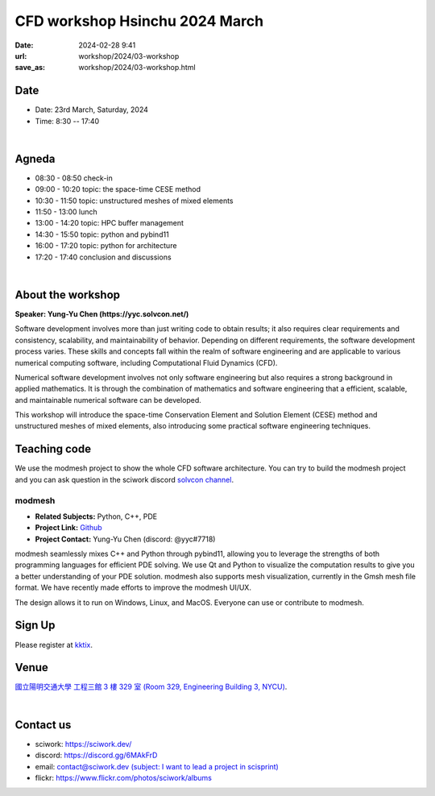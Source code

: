 ===============================
CFD workshop Hsinchu 2024 March
===============================

:date: 2024-02-28 9:41
:url: workshop/2024/03-workshop
:save_as: workshop/2024/03-workshop.html

Date
----

* Date: 23rd March, Saturday, 2024
* Time: 8:30 -- 17:40

|

Agneda 
------

* 08:30 - 08:50	check-in

* 09:00 - 10:20	topic: the space-time CESE method

* 10:30 - 11:50	topic: unstructured meshes of mixed elements

* 11:50 - 13:00	lunch

* 13:00 - 14:20	topic: HPC buffer management

* 14:30 - 15:50	topic: python and pybind11

* 16:00 - 17:20	topic: python for architecture

* 17:20 - 17:40	conclusion and discussions

|

About the workshop
------------------

**Speaker: Yung-Yu Chen (https://yyc.solvcon.net/)**

Software development involves more than just writing code to obtain results; it also requires clear requirements and
consistency, scalability, and maintainability of behavior. Depending on different requirements, the software development
process varies. These skills and concepts fall within the realm of software engineering and are applicable to various
numerical computing software, including Computational Fluid Dynamics (CFD).

Numerical software development involves not only software engineering but also requires a strong background in applied
mathematics. It is through the combination of mathematics and software engineering that a efficient, scalable, and
maintainable numerical software can be developed.

This workshop will introduce the space-time Conservation Element and Solution Element (CESE) method and unstructured
meshes of mixed elements, also introducing some practical software engineering techniques.

Teaching code
-------------

We use the modmesh project to show the whole CFD software architecture. You can try to build the modmesh project and
you can ask question in the sciwork discord `solvcon channel <https://discord.com/channels/730297880140578906/730393342818648204>`__.

modmesh
^^^^^^^^^

- **Related Subjects:** Python, C++, PDE
- **Project Link:** `Github <https://github.com/solvcon/modmesh>`__
- **Project Contact:** Yung-Yu Chen (discord: @yyc#7718)

modmesh seamlessly mixes C++ and Python through pybind11, allowing you to leverage the strengths of 
both programming languages for efficient PDE solving. We use Qt and Python to visualize the computation 
results to give you a better understanding of your PDE solution. modmesh also supports mesh visualization, 
currently in the Gmsh mesh file format. We have recently made efforts to improve the modmesh UI/UX.

The design allows it to run on Windows, Linux, and MacOS. Everyone can use or contribute to modmesh.

Sign Up
-------

Please register at `kktix <https://sciwork.kktix.cc/events/cfdworkshop-2024-march>`__.

Venue
-----

`國立陽明交通大學 工程三館 3 樓 329 室 (Room 329, Engineering Building 3, NYCU)
<https://goo.gl/maps/TgDYwohB3CBmQgww9>`__.

.. raw:: html

  <div style="overflow:hidden; padding-bottom:56.25%; position:relative; height:0;">
    <iframe src="https://www.google.com/maps/embed?pb=!1m18!1m12!1m3!1d905.5596639949631!2d120.99673777209487!3d24.787280157478236!2m3!1f0!2f0!3f0!3m2!1i1024!2i768!4f13.1!3m3!1m2!1s0x3468360f96adabd7%3A0xedfd1ba0fa6c6bf7!2z5ZyL56uL6Zm95piO5Lqk6YCa5aSn5a24IOW3peeoi-S4iemkqA!5e0!3m2!1szh-TW!2stw!4v1678519228058!5m2!1szh-TW!2stw"
      style="left:0; top:0; height:100%; width:100%; position:absolute; border:0;" allowfullscreen="" loading="lazy" referrerpolicy="no-referrer-when-downgrade">
    </iframe>
  </div>

|

Contact us
----------

* sciwork: https://sciwork.dev/
* discord: https://discord.gg/6MAkFrD
* email: `contact@sciwork.dev (subject: I want to lead a project in scisprint) <mailto:contact@sciwork.dev?subject=[sciwork]%20I%20want%20to%20lead%20a%20project%20in%20scisprint>`__
* flickr: https://www.flickr.com/photos/sciwork/albums
